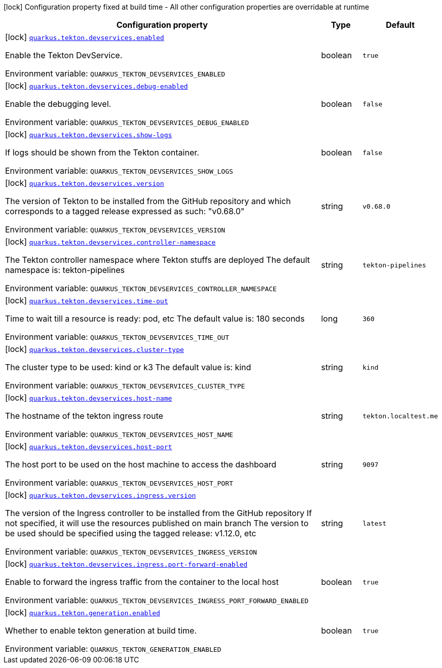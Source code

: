 [.configuration-legend]
icon:lock[title=Fixed at build time] Configuration property fixed at build time - All other configuration properties are overridable at runtime
[.configuration-reference.searchable, cols="80,.^10,.^10"]
|===

h|[.header-title]##Configuration property##
h|Type
h|Default

a|icon:lock[title=Fixed at build time] [[quarkus-tekton_quarkus-tekton-devservices-enabled]] [.property-path]##link:#quarkus-tekton_quarkus-tekton-devservices-enabled[`quarkus.tekton.devservices.enabled`]##
ifdef::add-copy-button-to-config-props[]
config_property_copy_button:+++quarkus.tekton.devservices.enabled+++[]
endif::add-copy-button-to-config-props[]


[.description]
--
Enable the Tekton DevService.


ifdef::add-copy-button-to-env-var[]
Environment variable: env_var_with_copy_button:+++QUARKUS_TEKTON_DEVSERVICES_ENABLED+++[]
endif::add-copy-button-to-env-var[]
ifndef::add-copy-button-to-env-var[]
Environment variable: `+++QUARKUS_TEKTON_DEVSERVICES_ENABLED+++`
endif::add-copy-button-to-env-var[]
--
|boolean
|`true`

a|icon:lock[title=Fixed at build time] [[quarkus-tekton_quarkus-tekton-devservices-debug-enabled]] [.property-path]##link:#quarkus-tekton_quarkus-tekton-devservices-debug-enabled[`quarkus.tekton.devservices.debug-enabled`]##
ifdef::add-copy-button-to-config-props[]
config_property_copy_button:+++quarkus.tekton.devservices.debug-enabled+++[]
endif::add-copy-button-to-config-props[]


[.description]
--
Enable the debugging level.


ifdef::add-copy-button-to-env-var[]
Environment variable: env_var_with_copy_button:+++QUARKUS_TEKTON_DEVSERVICES_DEBUG_ENABLED+++[]
endif::add-copy-button-to-env-var[]
ifndef::add-copy-button-to-env-var[]
Environment variable: `+++QUARKUS_TEKTON_DEVSERVICES_DEBUG_ENABLED+++`
endif::add-copy-button-to-env-var[]
--
|boolean
|`false`

a|icon:lock[title=Fixed at build time] [[quarkus-tekton_quarkus-tekton-devservices-show-logs]] [.property-path]##link:#quarkus-tekton_quarkus-tekton-devservices-show-logs[`quarkus.tekton.devservices.show-logs`]##
ifdef::add-copy-button-to-config-props[]
config_property_copy_button:+++quarkus.tekton.devservices.show-logs+++[]
endif::add-copy-button-to-config-props[]


[.description]
--
If logs should be shown from the Tekton container.


ifdef::add-copy-button-to-env-var[]
Environment variable: env_var_with_copy_button:+++QUARKUS_TEKTON_DEVSERVICES_SHOW_LOGS+++[]
endif::add-copy-button-to-env-var[]
ifndef::add-copy-button-to-env-var[]
Environment variable: `+++QUARKUS_TEKTON_DEVSERVICES_SHOW_LOGS+++`
endif::add-copy-button-to-env-var[]
--
|boolean
|`false`

a|icon:lock[title=Fixed at build time] [[quarkus-tekton_quarkus-tekton-devservices-version]] [.property-path]##link:#quarkus-tekton_quarkus-tekton-devservices-version[`quarkus.tekton.devservices.version`]##
ifdef::add-copy-button-to-config-props[]
config_property_copy_button:+++quarkus.tekton.devservices.version+++[]
endif::add-copy-button-to-config-props[]


[.description]
--
The version of Tekton to be installed from the GitHub repository and which corresponds to a tagged release expressed as such: "v0.68.0"


ifdef::add-copy-button-to-env-var[]
Environment variable: env_var_with_copy_button:+++QUARKUS_TEKTON_DEVSERVICES_VERSION+++[]
endif::add-copy-button-to-env-var[]
ifndef::add-copy-button-to-env-var[]
Environment variable: `+++QUARKUS_TEKTON_DEVSERVICES_VERSION+++`
endif::add-copy-button-to-env-var[]
--
|string
|`v0.68.0`

a|icon:lock[title=Fixed at build time] [[quarkus-tekton_quarkus-tekton-devservices-controller-namespace]] [.property-path]##link:#quarkus-tekton_quarkus-tekton-devservices-controller-namespace[`quarkus.tekton.devservices.controller-namespace`]##
ifdef::add-copy-button-to-config-props[]
config_property_copy_button:+++quarkus.tekton.devservices.controller-namespace+++[]
endif::add-copy-button-to-config-props[]


[.description]
--
The Tekton controller namespace where Tekton stuffs are deployed The default namespace is: tekton-pipelines


ifdef::add-copy-button-to-env-var[]
Environment variable: env_var_with_copy_button:+++QUARKUS_TEKTON_DEVSERVICES_CONTROLLER_NAMESPACE+++[]
endif::add-copy-button-to-env-var[]
ifndef::add-copy-button-to-env-var[]
Environment variable: `+++QUARKUS_TEKTON_DEVSERVICES_CONTROLLER_NAMESPACE+++`
endif::add-copy-button-to-env-var[]
--
|string
|`tekton-pipelines`

a|icon:lock[title=Fixed at build time] [[quarkus-tekton_quarkus-tekton-devservices-time-out]] [.property-path]##link:#quarkus-tekton_quarkus-tekton-devservices-time-out[`quarkus.tekton.devservices.time-out`]##
ifdef::add-copy-button-to-config-props[]
config_property_copy_button:+++quarkus.tekton.devservices.time-out+++[]
endif::add-copy-button-to-config-props[]


[.description]
--
Time to wait till a resource is ready: pod, etc The default value is: 180 seconds


ifdef::add-copy-button-to-env-var[]
Environment variable: env_var_with_copy_button:+++QUARKUS_TEKTON_DEVSERVICES_TIME_OUT+++[]
endif::add-copy-button-to-env-var[]
ifndef::add-copy-button-to-env-var[]
Environment variable: `+++QUARKUS_TEKTON_DEVSERVICES_TIME_OUT+++`
endif::add-copy-button-to-env-var[]
--
|long
|`360`

a|icon:lock[title=Fixed at build time] [[quarkus-tekton_quarkus-tekton-devservices-cluster-type]] [.property-path]##link:#quarkus-tekton_quarkus-tekton-devservices-cluster-type[`quarkus.tekton.devservices.cluster-type`]##
ifdef::add-copy-button-to-config-props[]
config_property_copy_button:+++quarkus.tekton.devservices.cluster-type+++[]
endif::add-copy-button-to-config-props[]


[.description]
--
The cluster type to be used: kind or k3 The default value is: kind


ifdef::add-copy-button-to-env-var[]
Environment variable: env_var_with_copy_button:+++QUARKUS_TEKTON_DEVSERVICES_CLUSTER_TYPE+++[]
endif::add-copy-button-to-env-var[]
ifndef::add-copy-button-to-env-var[]
Environment variable: `+++QUARKUS_TEKTON_DEVSERVICES_CLUSTER_TYPE+++`
endif::add-copy-button-to-env-var[]
--
|string
|`kind`

a|icon:lock[title=Fixed at build time] [[quarkus-tekton_quarkus-tekton-devservices-host-name]] [.property-path]##link:#quarkus-tekton_quarkus-tekton-devservices-host-name[`quarkus.tekton.devservices.host-name`]##
ifdef::add-copy-button-to-config-props[]
config_property_copy_button:+++quarkus.tekton.devservices.host-name+++[]
endif::add-copy-button-to-config-props[]


[.description]
--
The hostname of the tekton ingress route


ifdef::add-copy-button-to-env-var[]
Environment variable: env_var_with_copy_button:+++QUARKUS_TEKTON_DEVSERVICES_HOST_NAME+++[]
endif::add-copy-button-to-env-var[]
ifndef::add-copy-button-to-env-var[]
Environment variable: `+++QUARKUS_TEKTON_DEVSERVICES_HOST_NAME+++`
endif::add-copy-button-to-env-var[]
--
|string
|`tekton.localtest.me`

a|icon:lock[title=Fixed at build time] [[quarkus-tekton_quarkus-tekton-devservices-host-port]] [.property-path]##link:#quarkus-tekton_quarkus-tekton-devservices-host-port[`quarkus.tekton.devservices.host-port`]##
ifdef::add-copy-button-to-config-props[]
config_property_copy_button:+++quarkus.tekton.devservices.host-port+++[]
endif::add-copy-button-to-config-props[]


[.description]
--
The host port to be used on the host machine to access the dashboard


ifdef::add-copy-button-to-env-var[]
Environment variable: env_var_with_copy_button:+++QUARKUS_TEKTON_DEVSERVICES_HOST_PORT+++[]
endif::add-copy-button-to-env-var[]
ifndef::add-copy-button-to-env-var[]
Environment variable: `+++QUARKUS_TEKTON_DEVSERVICES_HOST_PORT+++`
endif::add-copy-button-to-env-var[]
--
|string
|`9097`

a|icon:lock[title=Fixed at build time] [[quarkus-tekton_quarkus-tekton-devservices-ingress-version]] [.property-path]##link:#quarkus-tekton_quarkus-tekton-devservices-ingress-version[`quarkus.tekton.devservices.ingress.version`]##
ifdef::add-copy-button-to-config-props[]
config_property_copy_button:+++quarkus.tekton.devservices.ingress.version+++[]
endif::add-copy-button-to-config-props[]


[.description]
--
The version of the Ingress controller to be installed from the GitHub repository If not specified, it will use the resources published on main branch The version to be used should be specified using the tagged release: v1.12.0, etc


ifdef::add-copy-button-to-env-var[]
Environment variable: env_var_with_copy_button:+++QUARKUS_TEKTON_DEVSERVICES_INGRESS_VERSION+++[]
endif::add-copy-button-to-env-var[]
ifndef::add-copy-button-to-env-var[]
Environment variable: `+++QUARKUS_TEKTON_DEVSERVICES_INGRESS_VERSION+++`
endif::add-copy-button-to-env-var[]
--
|string
|`latest`

a|icon:lock[title=Fixed at build time] [[quarkus-tekton_quarkus-tekton-devservices-ingress-port-forward-enabled]] [.property-path]##link:#quarkus-tekton_quarkus-tekton-devservices-ingress-port-forward-enabled[`quarkus.tekton.devservices.ingress.port-forward-enabled`]##
ifdef::add-copy-button-to-config-props[]
config_property_copy_button:+++quarkus.tekton.devservices.ingress.port-forward-enabled+++[]
endif::add-copy-button-to-config-props[]


[.description]
--
Enable to forward the ingress traffic from the container to the local host


ifdef::add-copy-button-to-env-var[]
Environment variable: env_var_with_copy_button:+++QUARKUS_TEKTON_DEVSERVICES_INGRESS_PORT_FORWARD_ENABLED+++[]
endif::add-copy-button-to-env-var[]
ifndef::add-copy-button-to-env-var[]
Environment variable: `+++QUARKUS_TEKTON_DEVSERVICES_INGRESS_PORT_FORWARD_ENABLED+++`
endif::add-copy-button-to-env-var[]
--
|boolean
|`true`

a|icon:lock[title=Fixed at build time] [[quarkus-tekton_quarkus-tekton-generation-enabled]] [.property-path]##link:#quarkus-tekton_quarkus-tekton-generation-enabled[`quarkus.tekton.generation.enabled`]##
ifdef::add-copy-button-to-config-props[]
config_property_copy_button:+++quarkus.tekton.generation.enabled+++[]
endif::add-copy-button-to-config-props[]


[.description]
--
Whether to enable tekton generation at build time.


ifdef::add-copy-button-to-env-var[]
Environment variable: env_var_with_copy_button:+++QUARKUS_TEKTON_GENERATION_ENABLED+++[]
endif::add-copy-button-to-env-var[]
ifndef::add-copy-button-to-env-var[]
Environment variable: `+++QUARKUS_TEKTON_GENERATION_ENABLED+++`
endif::add-copy-button-to-env-var[]
--
|boolean
|`true`

|===

